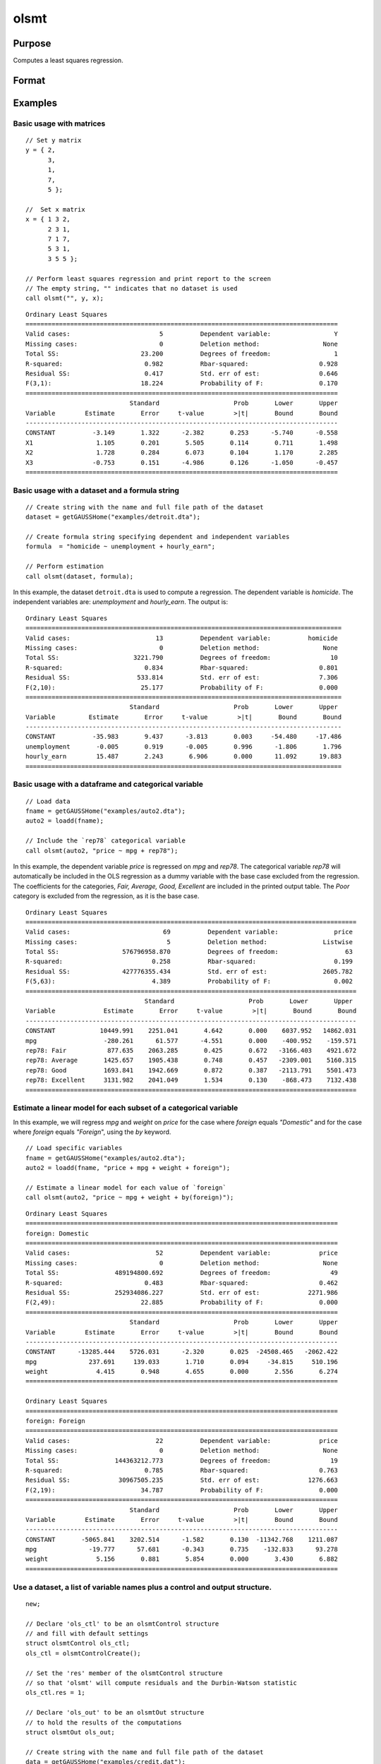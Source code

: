 
olsmt
==============================================

Purpose
----------------

Computes a least squares regression.

Format
----------------
.. function:: out = olsmt(data, formula[, ctl])
              out = olsmt(data, depvar, indvars[, ctl])

    :param data: name of dataset, dataframe in memory, or an empty string.
        If *data* is an empty string,``""``, the procedure assumes that the actual data has been passed in the next two arguments.
    :type data: string or dataframe

    :param formula: formula string of the model.
        E.g ``"y ~ X1 + X2"``, ``y`` is the name of dependent variable, ``X1`` and ``X2`` are names of independent variables;

        E.g ``"y ~ ."``, ``.`` means including all variables except dependent variable ``y``;

        E.g ``"y ~ -1 + X1 + X2"``, ``-1`` means no intercept model.

    :type formula: string

    :param depvar: If *data* contains a string, then *depvar* can be a:

        =========== ==============
           type         value
        =========== ==============
        string      name of dependent variable
        scalar      index of dependent variable. If scalar 0, the last column of the dataset will be used.
        =========== ==============

        If *data* is an empty string, name of dataframe, or 0:

        =========== ==============
           type         value
        =========== ==============
        Nx1 vector  the dependent variable.
        =========== ==============

    :param indvars: If *data* contains a string:

        ===================== ==============
           type                   value
        ===================== ==============
        Kx1 character vector  names of independent variables
        Kx1 numeric vector    indices of independent variables. These can be any size subset of the variables in the data
                              and can be in any order. If a scalar 0 is passed, all columns of the data will be used except
                              for the one used for the dependent variable.
        ===================== ==============

        If *data* is an empty string, dataframe, or 0:

        =========== ==============
           type         value
        =========== ==============
        NxK matrix  the independent variables
        =========== ==============

    :type indvars: Kx1 vector or NxK matrix

    :param ctl: Optional input. instance of an :class:`olsmtControl` structure containing the following members:

        .. list-table::
            :widths: auto

            * - ctl.altnam
              - string array, default ``""``.

                This can be a :math:`(K+1) \times 1` or :math:`(K+2) \times 1` string array of alternate variable names for the output.
                If *ctl.con* is 1, and *ctl.altnam* has :math:`(K+2)` elements, then the first element will control the name displayed for the constant term. The name of the dependent variable is the last element.

            * - ctl.con
              - scalar, default 1.

                :1: a constant term will be added, :math:`D = K+1`.
                :0: no constant term will be added, :math:`D = K`.

                A constant term will always be used in constructing the moment matrix *m*.

            * - ctl.cov
              - string, set covariance type. Default = "iid".

                :``"iid"``: Error terms assumed to be identical independently distributed.
                :``"robust"``: Huber/White/sandwich estimator.
                :``"cluster"``: Clustered sandwich estimator. Must specify cluster variable identifier.
                :``"hac"``: HAC robust sandwich estimator.

            * - ctl.clusterID
              - Matrix, vector of categorical group variable used for computing cluster robust standard errors.
            * - ctl.clusterVar
              - String, name of cluster group variable. Only valid if dataset and formula is specified.
            * - ctl.miss
              - scalar, default 0.

                :0: there are no missing values (fastest).
                :1: listwise deletion, drop any cases in which missings occur.
                :2: pairwise deletion, this is equivalent to setting missings to 0 when calculating *m*. The number of cases computed is equal to the total number of cases in the dataset.

            * - ctl.row
              - scalar, the number of rows to read per iteration of the read loop. Default 0.

                If 0, the number of rows will be calculated internally. If you get an *Insufficient memory* error message while
                executing :func:`olsmt`, you can supply a value for *ctl.row* that works on your system.

                The answers may vary slightly due to rounding error differences when a different number of rows is read per iteration.
                You can use *ctl.row* to control this if you want to get exactly the same rounding effects between several runs.
            * - ctl.vpad
              - scalar, default 1.

                If 0, internally created variable names are not padded to the same length (e.g. ``X1, X2,..., X10``). If 1, they are padded with zeros to the same length (e.g., ``X01, X02,..., X10``).
            * - ctl.output
              - scalar, default 1.

                :1: print the statistics.
                :0: do not print statistics.

            * - ctl.res
              - scalar, default 0.

                :1: compute residuals (*oOut.resid*) and Durbin-Watson statistic (*oOut.dwstat*.)
                :0: *oOut.resid* = 0, *oOut.dwstat* = 0.

            * - ctl.rnam
              - string, default "_olsmtres".


                If the data is taken from a dataset, a new dataset will be created for the residuals, using the name in *ctl.rnam*.
            * - ctl.maxvec
              - scalar, default 20000.

                The largest number of elements allowed in any one matrix.
            * - ctl.fcmptol
              - scalar, default 1e-12.

                Tolerance used to fuzz the comparison operations to allow for round off error.
            * - ctl.alg
              - string, default "cholup".

                Selects the algorithm used for computing the parameter estimates. The default Cholesky update method is more computationally efficient. However, accuracy can suffer for poorly conditioned data. For higher accuracy set *ctl.alg* to either  qr or  svd.

                :``"qr"``: Solves for the parameter estimates using a  qr decomposition.
                :``"svd"``: Solves for the parameter estimates using a singular value decomposition.
            * - ctl.weights
              - Nx1 Vector, if defined, specifies weights to be used in the weighted least squares. If not defined, ordinary least squares will be computed.
            * - ctl.weightsVar
              - String, name of the variable used for weighting. Only valid if dataset and formula is specified. Will override any weights in *ctl.weights*.
    :type ctl: struct

    :return out: instance of :class:`olsmtOut` struct containing the following members:

        .. list-table::
            :widths: auto

            * - out.vnam
              - :math:`(K+2) \times 1` or :math:`(K+1) \times 1` character vector, the variable names used in the regression. If a constant term is used, this vector will be :math:`(K+2) \times 1`, and the first name will be ``CONSTANT``. The last name will be the name of the dependent variable.
            * - out.m
              - MxM matrix, where :math:`M = K+2`, the moment matrix constructed by calculating ``X'X`` where *X* is a matrix containing all useable observations and having columns in the order:

                .. csv-table::
                    :widths: auto

                    "1.0", "indvars", "depvar"
                    "(constant)", "(independent variables)", "(dependent variable)"

                A constant term is always used in computing *m*.

            * - out.b
              - Dx1 vector, the least squares estimates of parameters.

                Error handling is controlled by the low order bit of the `trap` flag.

                :trap 0: terminate with error message
                :trap 1: return scalar error code in *b*

                    .. csv-table::
                        :widths: auto

                        "30", "system singular"
                        "31", "system underdetermined"
                        "32", "same number of columns as rows"
                        "33", "too many missings"
                        "34", "file not found"
                        "35", "no variance in an independent variable"

                The system can become underdetermined if you use listwise deletion and have missing values. In that case, it is possible to skip so many cases that there are fewer usable rows than columns in the dataset.

            * - out.stb
              - Kx1 vector, the standardized coefficients.
            * - out.vc
              - DxD matrix, the variance-covariance matrix of estimates.
            * - out.stderr
              - Dx1 vector, the standard errors of the estimated parameters.
            * - out.sigma
              - scalar, standard deviation of residual.
            * - out.cx
              - :math:`(K+1) \times (K+1)` matrix, correlation matrix of variables with the dependent variable as the last column.
            * - out.rsq
              - scalar, R square, coefficient of determination.
            * - out.resid
              - residuals, :math:`out.resid = y -  x * out.b`.

                If *ctl.olsres* = 1, the residuals will be computed.

                If the data is taken from a dataset, a new dataset will be created for the residuals, using the name in *ctl.rnam*.
                The residuals will be saved in this dataset as an Nx1 column. The *out.resid* return value will be a string
                containing the name of the new dataset containing the residuals. If the data is passed in as a matrix,
                the *out.resid* return value will be the Nx1 vector of residuals.
            * - out.dwstat
              - scalar, Durbin-Watson statistic.

    :rtype out: struct

Examples
----------------

Basic usage with matrices
+++++++++++++++++++++++++

::

    // Set y matrix
    y = { 2,
          3,
          1,
          7,
          5 };

    //  Set x matrix
    x = { 1 3 2,
          2 3 1,
          7 1 7,
          5 3 1,
          3 5 5 };

    // Perform least squares regression and print report to the screen
    // The empty string, "" indicates that no dataset is used
    call olsmt("", y, x);

::

    Ordinary Least Squares
    ====================================================================================
    Valid cases:                        5          Dependent variable:                 Y
    Missing cases:                      0          Deletion method:                 None
    Total SS:                      23.200          Degrees of freedom:                 1
    R-squared:                      0.982          Rbar-squared:                   0.928
    Residual SS:                    0.417          Std. err of est:                0.646
    F(3,1):                        18.224          Probability of F:               0.170
    ====================================================================================
                                Standard                    Prob       Lower       Upper
    Variable        Estimate       Error     t-value        >|t|       Bound       Bound
    ------------------------------------------------------------------------------------
    CONSTANT          -3.149       1.322      -2.382       0.253      -5.740      -0.558 
    X1                 1.105       0.201       5.505       0.114       0.711       1.498 
    X2                 1.728       0.284       6.073       0.104       1.170       2.285 
    X3                -0.753       0.151      -4.986       0.126      -1.050      -0.457 
    ====================================================================================

Basic usage with a dataset and a formula string
++++++++++++++++++++++++++++++++++++++++++++++++

::

    // Create string with the name and full file path of the dataset
    dataset = getGAUSSHome("examples/detroit.dta");

    // Create formula string specifying dependent and independent variables
    formula  = "homicide ~ unemployment + hourly_earn";

    // Perform estimation
    call olsmt(dataset, formula);

In this example, the dataset ``detroit.dta`` is used to compute a
regression. The dependent variable is *homicide*. The independent variables are: *unemployment* and *hourly_earn*. The output is:

::

    Ordinary Least Squares
    =====================================================================================
    Valid cases:                       13          Dependent variable:          homicide
    Missing cases:                      0          Deletion method:                 None
    Total SS:                    3221.790          Degrees of freedom:                10
    R-squared:                      0.834          Rbar-squared:                   0.801
    Residual SS:                  533.814          Std. err of est:                7.306
    F(2,10):                       25.177          Probability of F:               0.000
    =====================================================================================
                                Standard                    Prob       Lower       Upper
    Variable         Estimate       Error     t-value        >|t|       Bound       Bound
    -------------------------------------------------------------------------------------
    CONSTANT          -35.983       9.437      -3.813       0.003     -54.480     -17.486 
    unemployment       -0.005       0.919      -0.005       0.996      -1.806       1.796 
    hourly_earn        15.487       2.243       6.906       0.000      11.092      19.883 
    =====================================================================================

Basic usage with a dataframe and categorical variable
+++++++++++++++++++++++++++++++++++++++++++++++++++++++++

::

    // Load data
    fname = getGAUSSHome("examples/auto2.dta");
    auto2 = loadd(fname);

    // Include the `rep78` categorical variable
    call olsmt(auto2, "price ~ mpg + rep78");

In this example, the dependent variable *price* is regressed on *mpg* and *rep78*. The categorical variable *rep78* will automatically be included in the OLS regression as a dummy variable with the base case excluded from the regression. The coefficients for the categories, *Fair, Average, Good, Excellent* are included in the printed output table. The *Poor* category is excluded from the regression, as it is the base case.

::

    Ordinary Least Squares
    =========================================================================================
    Valid cases:                         69          Dependent variable:               price
    Missing cases:                        5          Deletion method:               Listwise
    Total SS:                 576796958.870          Degrees of freedom:                  63
    R-squared:                        0.258          Rbar-squared:                     0.199
    Residual SS:              427776355.434          Std. err of est:               2605.782
    F(5,63):                          4.389          Probability of F:                 0.002
    =========================================================================================
                                    Standard                    Prob       Lower       Upper
    Variable             Estimate       Error     t-value        >|t|       Bound       Bound
    -----------------------------------------------------------------------------------------
    CONSTANT            10449.991    2251.041       4.642       0.000    6037.952   14862.031 
    mpg                  -280.261      61.577      -4.551       0.000    -400.952    -159.571 
    rep78: Fair           877.635    2063.285       0.425       0.672   -3166.403    4921.672 
    rep78: Average       1425.657    1905.438       0.748       0.457   -2309.001    5160.315 
    rep78: Good          1693.841    1942.669       0.872       0.387   -2113.791    5501.473 
    rep78: Excellent     3131.982    2041.049       1.534       0.130    -868.473    7132.438 
    =========================================================================================


Estimate a linear model for each subset of a categorical variable
++++++++++++++++++++++++++++++++++++++++++++++++++++++++++++++++++++

In this example, we will regress *mpg* and *weight* on *price* for the case where *foreign* equals *"Domestic"* and for the case where *foreign* equals *"Foreign*", using the `by` keyword.

::

    // Load specific variables
    fname = getGAUSSHome("examples/auto2.dta");
    auto2 = loadd(fname, "price + mpg + weight + foreign");

    // Estimate a linear model for each value of `foreign`
    call olsmt(auto2, "price ~ mpg + weight + by(foreign)");


::

    Ordinary Least Squares
    ====================================================================================
    foreign: Domestic 
    ====================================================================================
    Valid cases:                       52          Dependent variable:             price
    Missing cases:                      0          Deletion method:                 None
    Total SS:               489194800.692          Degrees of freedom:                49
    R-squared:                      0.483          Rbar-squared:                   0.462
    Residual SS:            252934086.227          Std. err of est:             2271.986
    F(2,49):                       22.885          Probability of F:               0.000
    ====================================================================================
                                Standard                    Prob       Lower       Upper
    Variable        Estimate       Error     t-value        >|t|       Bound       Bound
    ------------------------------------------------------------------------------------
    CONSTANT      -13285.444    5726.031      -2.320       0.025  -24508.465   -2062.422 
    mpg              237.691     139.033       1.710       0.094     -34.815     510.196 
    weight             4.415       0.948       4.655       0.000       2.556       6.274 
    ====================================================================================

    Ordinary Least Squares
    ====================================================================================
    foreign: Foreign 
    ====================================================================================
    Valid cases:                       22          Dependent variable:             price
    Missing cases:                      0          Deletion method:                 None
    Total SS:               144363212.773          Degrees of freedom:                19
    R-squared:                      0.785          Rbar-squared:                   0.763
    Residual SS:             30967505.235          Std. err of est:             1276.663
    F(2,19):                       34.787          Probability of F:               0.000
    ====================================================================================
                                Standard                    Prob       Lower       Upper
    Variable        Estimate       Error     t-value        >|t|       Bound       Bound
    ------------------------------------------------------------------------------------
    CONSTANT       -5065.841    3202.514      -1.582       0.130  -11342.768    1211.087 
    mpg              -19.777      57.681      -0.343       0.735    -132.833      93.278 
    weight             5.156       0.881       5.854       0.000       3.430       6.882 
    ====================================================================================




Use a dataset, a list of variable names plus a control and output structure.
+++++++++++++++++++++++++++++++++++++++++++++++++++++++++++++++++++++++++++++

::

    new;

    // Declare 'ols_ctl' to be an olsmtControl structure
    // and fill with default settings
    struct olsmtControl ols_ctl;
    ols_ctl = olsmtControlCreate();

    // Set the 'res' member of the olsmtControl structure
    // so that 'olsmt' will compute residuals and the Durbin-Watson statistic
    ols_ctl.res = 1;

    // Declare 'ols_out' to be an olsmtOut structure
    // to hold the results of the computations
    struct olsmtOut ols_out;

    // Create string with the name and full file path of the dataset
    data = getGAUSSHome("examples/credit.dat");

    // Create a string with the name of the dependent variable
    depvar = "Limit";

    // Create 3x1 string array, containing the dependent variable names
    indvars = "Balance" $| "Income" $|  "Age";

    // Perform estimation, using settings in the 'ols_ctl'
    // control structure and store the results in 'ols_out'
    ols_out = olsmt(data, depvar, indvars, ols_ctl);

In this example, the dataset :file:`credit.dat` is used to compute a
regression. The dependent variable is *Limit*. The independent
variables are: *Balance*, *Income*, and *Age*. The residuals and Durbin-Watson statistic will be computed.

::

  Ordinary Least Squares
  ====================================================================================
  Valid cases:                      400          Dependent variable:             Limit
  Missing cases:                      0          Deletion method:                 None
  Total SS:              2125784986.000          Degrees of freedom:               396
  R-squared:                      0.939          Rbar-squared:                   0.939
  Residual SS:            129727134.947          Std. err of est:              572.358
  F(3,396):                    2031.029          Probability of F:               0.000
  Durbin-Watson:                  1.953                                               
  ====================================================================================
                              Standard                    Prob       Lower       Upper
  Variable        Estimate       Error     t-value        >|t|       Bound       Bound
  ------------------------------------------------------------------------------------
  CONSTANT        1521.905     102.229      14.887       0.000    1321.536    1722.273 
  Balance            3.168       0.071      44.857       0.000       3.030       3.307 
  Income            32.567       0.936      34.797       0.000      30.733      34.401 
  Age                1.678       1.694       0.990       0.323      -1.643       4.999 
  ====================================================================================

Use a dataset and variable indices
+++++++++++++++++++++++++++++++++++

::

    // Set dataset name
    dataset = getGAUSSHome("examples/credit.dat");

    // Set the third variable in 'credit.dat', 'Rating'
    // to be the dependent variable
    depvar = 3;

    // Set the first, second and fifth variables in 'credit.dat'
    // to be the independent variables
    indepvar = { 1, 2, 5 };

    call olsmt(dataset, depvar, indepvar);

The above code will produce the following output:

::

    Ordinary Least Squares
    ====================================================================================
    Valid cases:                      400          Dependent variable:            Rating
    Missing cases:                      0          Deletion method:                 None
    Total SS:                 9551884.560          Degrees of freedom:               396
    R-squared:                      0.994          Rbar-squared:                   0.994
    Residual SS:                59390.952          Std. err of est:               12.247
    F(3,396):                   21097.644          Probability of F:               0.000
    ====================================================================================
                                Standard                    Prob       Lower       Upper
    Variable        Estimate       Error     t-value        >|t|       Bound       Bound
    ------------------------------------------------------------------------------------

    CONSTANT          37.676       2.416      15.596       0.000      32.941      42.410 
    Income             0.018       0.029       0.633       0.527      -0.038       0.075 
    Limit              0.067       0.000     152.718       0.000       0.066       0.067 
    Age                0.020       0.036       0.550       0.583      -0.051       0.091 
    ====================================================================================

Basic usage with weights
+++++++++++++++++++++++++

::

  new;

  // Define data
  parent = { 0.21, 0.2, 0.19, 0.18, 0.17, 0.16, 0.15 };
  progeny = { 0.1726, 0.1707, 0.1637, 0.164, 0.1613, 0.1617, 0.1598 };
  sd = { 0.01988, 0.01938, 0.01896, 0.02037, 0.01654, 0.01594, 0.01763 };

  // Calculate weights
  weights = 1 ./ SD.^2;

  // Set up olsControl structure
  struct olsmtControl ctl;
  ctl = olsmtControlCreate();
  ctl.weights = weights;

  call olsmt("", progeny, parent, ctl);

The above code will produce the following output:

::

  Ordinary Least Squares
  ====================================================================================
  Valid cases:                        7          Dependent variable:                 Y
  Missing cases:                      0          Deletion method:                 None
  Total SS:                     572.494          Degrees of freedom:                 5
  R-squared:                      0.852          Rbar-squared:                   0.823
  Residual SS:                    0.061          Std. err of est:                0.110
  F(1,5):                        28.812          Probability of F:               0.002
  ====================================================================================
                              Standard                    Prob       Lower       Upper
  Variable        Estimate       Error     t-value        >|t|       Bound       Bound
  ------------------------------------------------------------------------------------
  CONSTANT           0.128       0.007      18.787       0.000       0.115       0.141 
  X1                 0.205       0.038       5.368       0.003       0.130       0.280 
  ====================================================================================

Remarks
-------

- For poorly conditioned data the default setting for *ctl.olsalg*, using
  the Cholesky update, may produce only four or five digits of accuracy
  for the parameter estimates and standard error. For greater accuracy,
  use either the qr or singular value decomposition algorithm by
  setting *ctl.olsalg* to ``qr`` or ``svd``. If you are unsure of the condition of
  your data, set *ctl.olsalg* to ``qr``.
- No output file is modified, opened, or closed by this procedure. If
  you want output to be placed in a file, you need to open an output
  file before calling :func:`olsmt`.
- The supported dataset types are CSV, XLS, XLSX, HDF5, FMT, DAT
- For HDF5 file, the dataset must include `file schema` and both file name and
  dataset name must be provided, e.g.

  ::

      olsmt("h5://C:/gauss/examples/testdata.h5/mydata", formula)

Source
------

olsmt.src

.. seealso:: Functions :func:`glm`, :func:`gmmFitIV`, :func:`olsmtControlCreate`, :func:`olsqrmt`, `Formula string`, :func:`clusterSE`, :func:`robustSE`
